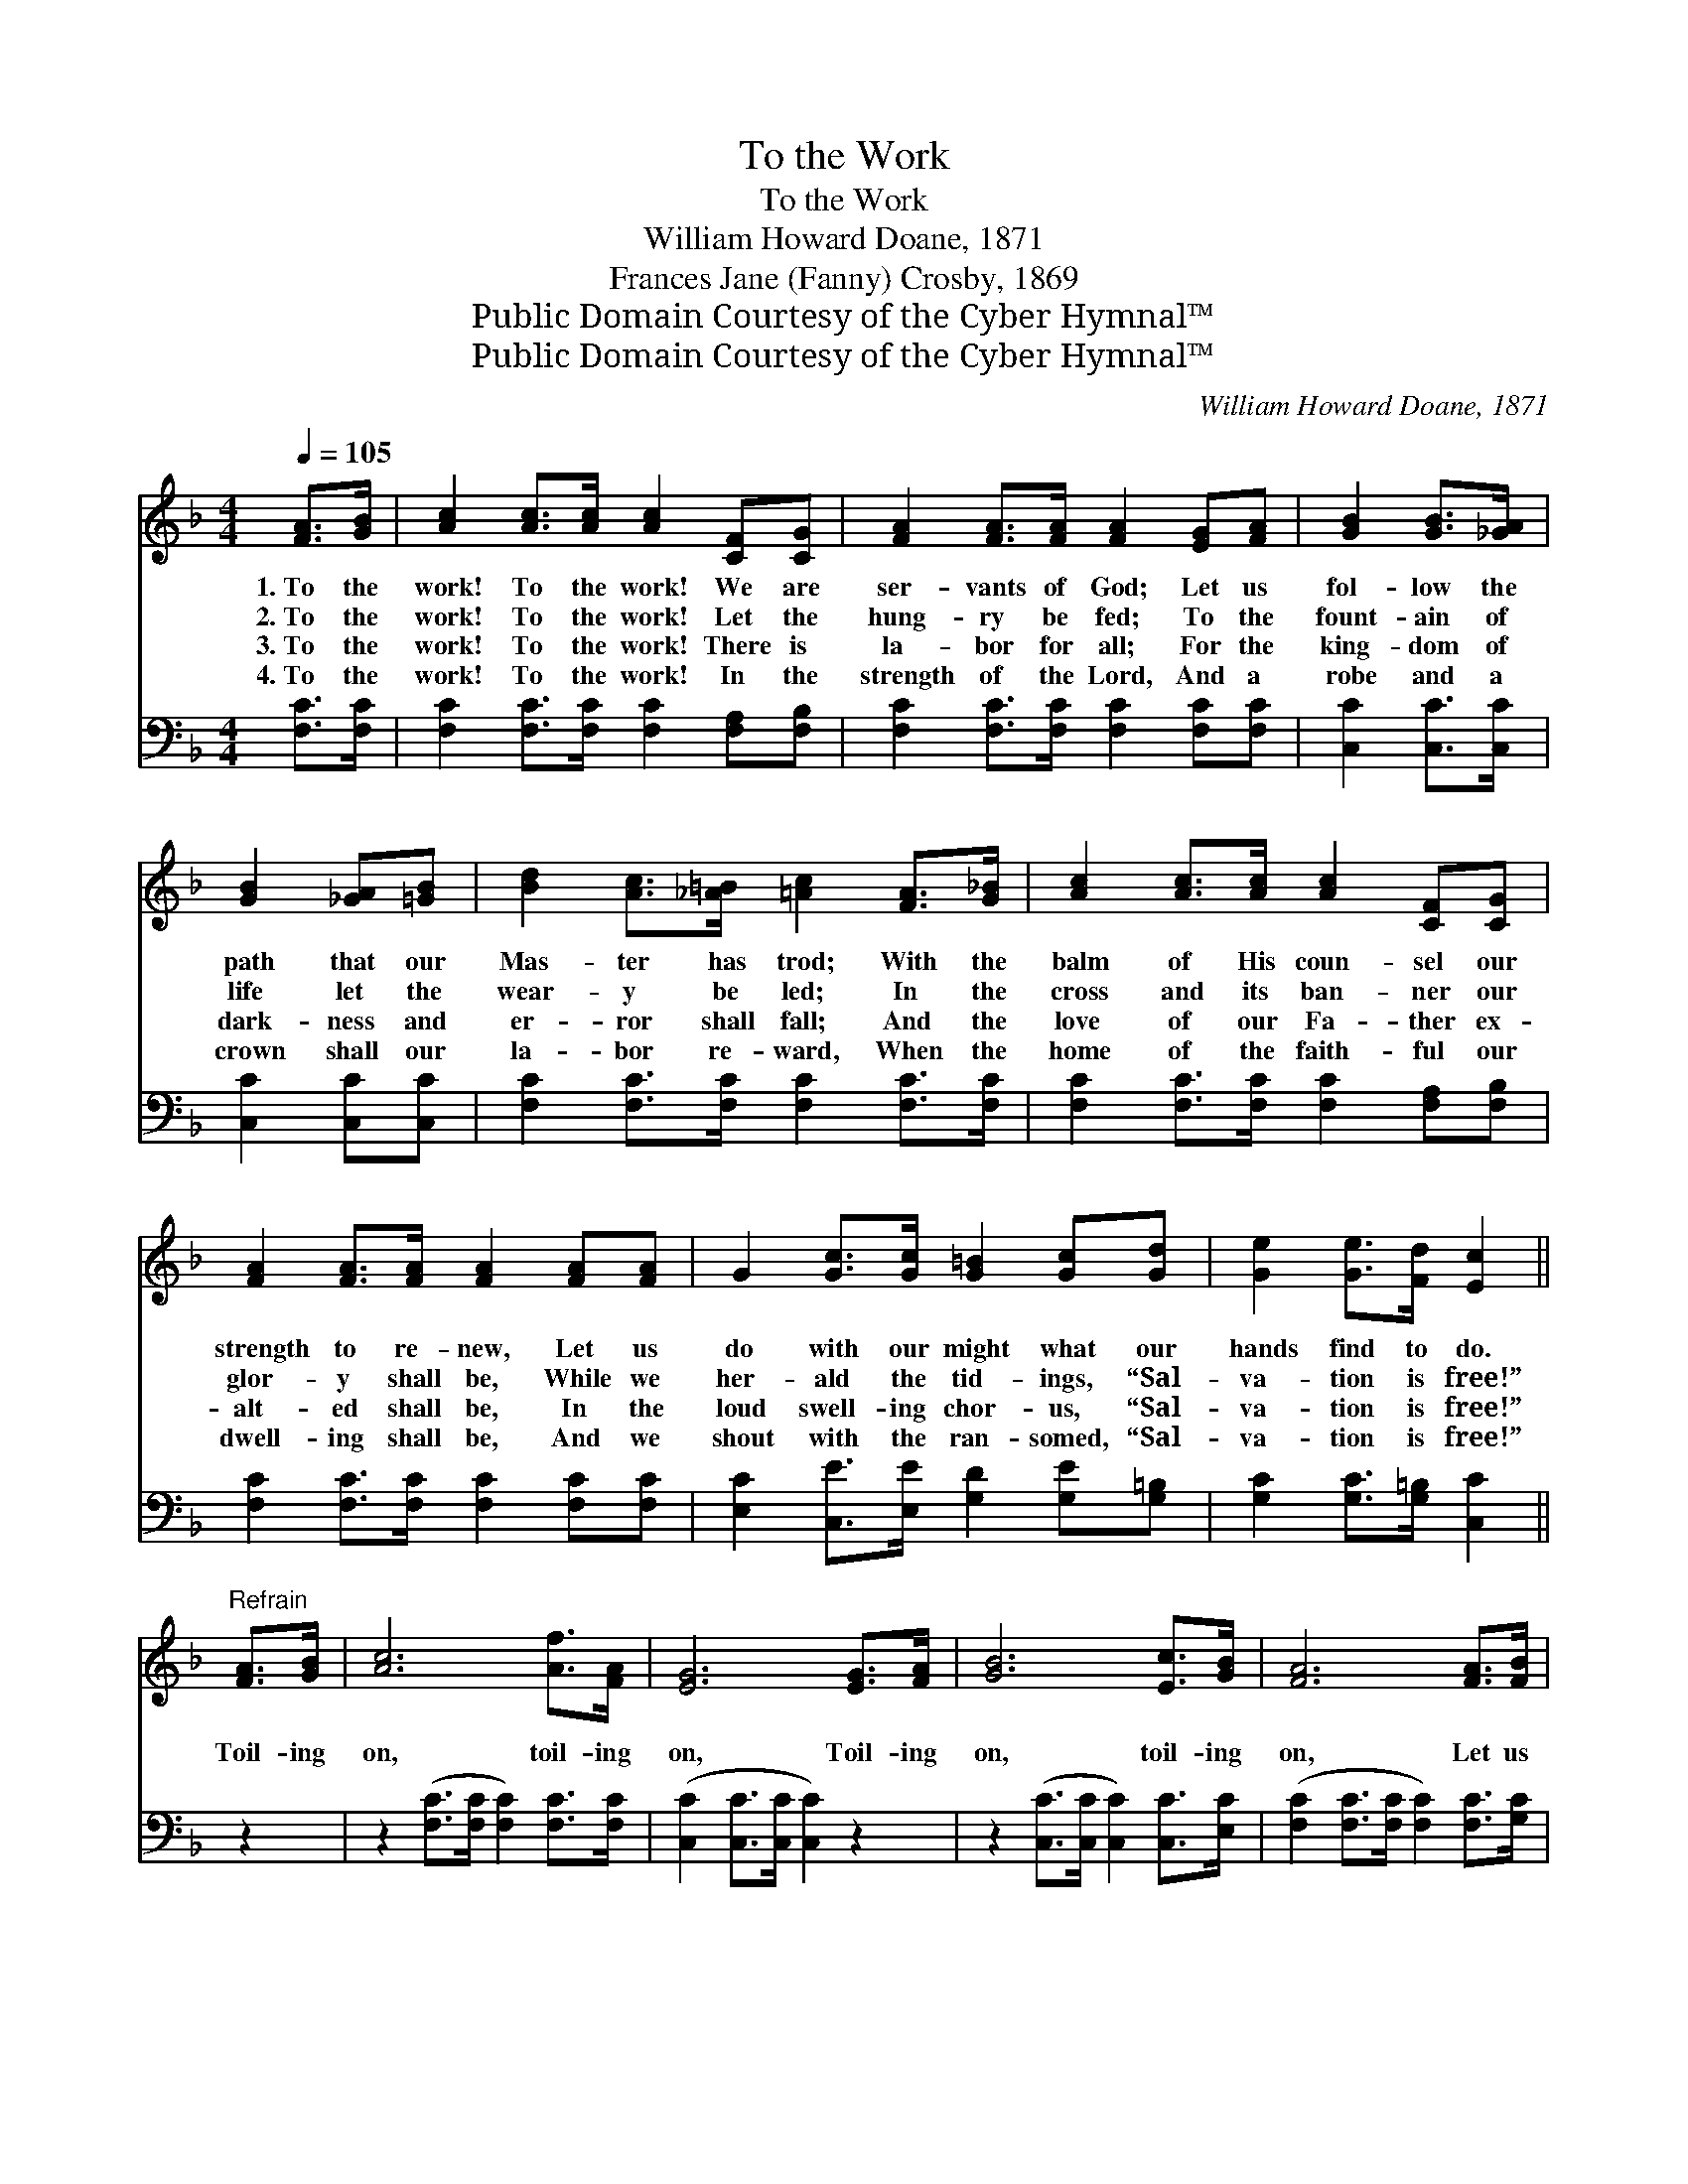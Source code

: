 X:1
T:To the Work
T:To the Work
T:William Howard Doane, 1871
T:Frances Jane (Fanny) Crosby, 1869
T:Public Domain Courtesy of the Cyber Hymnal™
T:Public Domain Courtesy of the Cyber Hymnal™
C:William Howard Doane, 1871
Z:Public Domain
Z:Courtesy of the Cyber Hymnal™
%%score ( 1 2 ) ( 3 4 )
L:1/8
Q:1/4=105
M:4/4
K:F
V:1 treble 
V:2 treble 
V:3 bass 
V:4 bass 
V:1
 [FA]>[GB] | [Ac]2 [Ac]>[Ac] [Ac]2 [CF][CG] | [FA]2 [FA]>[FA] [FA]2 [EG][FA] | [GB]2 [GB]>[_GA] | %4
w: 1.~To the|work! To the work! We are|ser- vants of God; Let us|fol- low the|
w: 2.~To the|work! To the work! Let the|hung- ry be fed; To the|fount- ain of|
w: 3.~To the|work! To the work! There is|la- bor for all; For the|king- dom of|
w: 4.~To the|work! To the work! In the|strength of the Lord, And a|robe and a|
 [GB]2 [_GA][=GB] | [Bd]2 [Ac]>[_A=B] [=Ac]2 [FA]>[G_B] | [Ac]2 [Ac]>[Ac] [Ac]2 [CF][CG] | %7
w: path that our|Mas- ter has trod; With the|balm of His coun- sel our|
w: life let the|wear- y be led; In the|cross and its ban- ner our|
w: dark- ness and|er- ror shall fall; And the|love of our Fa- ther ex-|
w: crown shall our|la- bor re- ward, When the|home of the faith- ful our|
 [FA]2 [FA]>[FA] [FA]2 [FA][FA] | G2 [Gc]>[Gc] [G=B]2 [Gc][Gd] | [Ge]2 [Ge]>[Fd] [Ec]2 || %10
w: strength to re- new, Let us|do with our might what our|hands find to do.|
w: glor- y shall be, While we|her- ald the tid- ings, “Sal-|va- tion is free!”|
w: alt- ed shall be, In the|loud swell- ing chor- us, “Sal-|va- tion is free!”|
w: dwell- ing shall be, And we|shout with the ran- somed, “Sal-|va- tion is free!”|
"^Refrain" [FA]>[GB] | [Ac]6 [Af]>[FA] | [EG]6 [EG]>[FA] | [GB]6 [Ec]>[GB] | [FA]6 [FA]>[FB] | %15
w: |||||
w: Toil- ing|on, toil- ing|on, Toil- ing|on, toil- ing|on, Let us|
w: |||||
w: |||||
 c6 [Af]>[Fe] | d6 [Ge]2 | [Ff][Fc] [Fd]>[GB] [FA]2 [EG]2 | [CF]6 |] %19
w: ||||
w: hope and trust,|Let us|watch and pray, And la- bor|till|
w: ||||
w: ||||
V:2
 x2 | x8 | x8 | x4 | x4 | x8 | x8 | x8 | x8 | x6 || x2 | x8 | x8 | x8 | x8 | F2 E2 F2 x2 | %16
 F2 _G2 =G2 x2 | x8 | x6 |] %19
V:3
 [F,C]>[F,C] | [F,C]2 [F,C]>[F,C] [F,C]2 [F,A,][F,B,] | [F,C]2 [F,C]>[F,C] [F,C]2 [F,C][F,C] | %3
 [C,C]2 [C,C]>[C,C] | [C,C]2 [C,C][C,C] | [F,C]2 [F,C]>[F,C] [F,C]2 [F,C]>[F,C] | %6
 [F,C]2 [F,C]>[F,C] [F,C]2 [F,A,][F,B,] | [F,C]2 [F,C]>[F,C] [F,C]2 [F,C][F,C] | %8
 [E,C]2 [C,E]>[E,E] [G,D]2 [G,E][G,=B,] | [G,C]2 [G,C]>[G,=B,] [C,C]2 || z2 | %11
 z2 ([F,C]>[F,C] [F,C]2) [F,C]>[F,C] | ([C,C]2 [C,C]>[C,C] [C,C]2) z2 | %13
 z2 ([C,C]>[C,C] [C,C]2) [C,C]>[E,C] | ([F,C]2 [F,C]>[F,C] [F,C]2) [F,C]>[G,C] | %15
 [A,C]2 [G,B,]2 [F,A,]2 [F,C]>[A,C] | B,2 [A,C]2 [G,B,]2 x2 | %17
 [A,C][F,A,] [B,,B,]>[B,,D] [C,C]2 [C,B,]2 | [F,A,]6 |] %19
V:4
 x2 | x8 | x8 | x4 | x4 | x8 | x8 | x8 | x8 | x6 || x2 | x8 | x8 | x8 | x8 | x8 | B,2 (CB,) x4 | %17
 x8 | x6 |] %19

